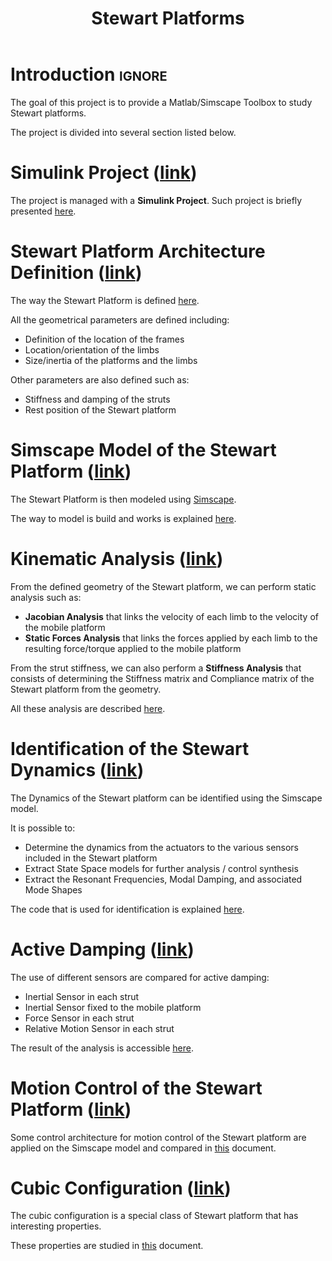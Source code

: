 #+TITLE: Stewart Platforms
:DRAWER:
#+HTML_HEAD: <link rel="stylesheet" type="text/css" href="./css/htmlize.css"/>
#+HTML_HEAD: <link rel="stylesheet" type="text/css" href="./css/readtheorg.css"/>
#+HTML_HEAD: <script src="./js/jquery.min.js"></script>
#+HTML_HEAD: <script src="./js/bootstrap.min.js"></script>
#+HTML_HEAD: <script src="./js/jquery.stickytableheaders.min.js"></script>
#+HTML_HEAD: <script src="./js/readtheorg.js"></script>

#+PROPERTY: header-args:latex  :headers '("\\usepackage{tikz}" "\\usepackage{import}" "\\import{$HOME/Cloud/thesis/latex/org/}{config.tex}")
#+PROPERTY: header-args:latex+ :imagemagick t :fit yes
#+PROPERTY: header-args:latex+ :iminoptions -scale 100% -density 150
#+PROPERTY: header-args:latex+ :imoutoptions -quality 100
#+PROPERTY: header-args:latex+ :results raw replace :buffer no
#+PROPERTY: header-args:latex+ :eval no-export
#+PROPERTY: header-args:latex+ :exports both
#+PROPERTY: header-args:latex+ :mkdirp yes
#+PROPERTY: header-args:latex+ :output-dir figs
:END:

* Introduction                                                       :ignore:
The goal of this project is to provide a Matlab/Simscape Toolbox to study Stewart platforms.

The project is divided into several section listed below.

* Simulink Project ([[file:simulink-project.org][link]])
The project is managed with a *Simulink Project*.
Such project is briefly presented [[file:simulink-project.org][here]].

* Stewart Platform Architecture Definition ([[file:stewart-architecture.org][link]])
The way the Stewart Platform is defined [[file:stewart-architecture.org][here]].

All the geometrical parameters are defined including:
- Definition of the location of the frames
- Location/orientation of the limbs
- Size/inertia of the platforms and the limbs

Other parameters are also defined such as:
- Stiffness and damping of the struts
- Rest position of the Stewart platform

* Simscape Model of the Stewart Platform ([[file:simscape-model.org][link]])
The Stewart Platform is then modeled using [[https://www.mathworks.com/products/simscape.html][Simscape]].

The way to model is build and works is explained [[file:simscape-model.org][here]].

* Kinematic Analysis ([[file:kinematic-study.org][link]])
From the defined geometry of the Stewart platform, we can perform static analysis such as:
- *Jacobian Analysis* that links the velocity of each limb to the velocity of the mobile platform
- *Static Forces Analysis* that links the forces applied by each limb to the resulting force/torque applied to the mobile platform

From the strut stiffness, we can also perform a *Stiffness Analysis* that consists of determining the Stiffness matrix and Compliance matrix of the Stewart platform from the geometry.

All these analysis are described [[file:kinematic-study.org][here]].

* Identification of the Stewart Dynamics ([[file:identification.org][link]])
The Dynamics of the Stewart platform can be identified using the Simscape model.

It is possible to:
- Determine the dynamics from the actuators to the various sensors included in the Stewart platform
- Extract State Space models for further analysis / control synthesis
- Extract the Resonant Frequencies, Modal Damping, and associated Mode Shapes

The code that is used for identification is explained [[file:identification.org][here]].
 
* Active Damping ([[file:active-damping.org][link]])
The use of different sensors are compared for active damping:
- Inertial Sensor in each strut
- Inertial Sensor fixed to the mobile platform
- Force Sensor in each strut
- Relative Motion Sensor in each strut

The result of the analysis is accessible [[file:active-damping.org][here]].

* Motion Control of the Stewart Platform ([[file:control-study.org][link]])
Some control architecture for motion control of the Stewart platform are applied on the Simscape model and compared in [[file:control-study.org][this]] document.

* Cubic Configuration ([[file:cubic-configuration.org][link]])
The cubic configuration is a special class of Stewart platform that has interesting properties.

These properties are studied in [[file:cubic-configuration.org][this]] document.

